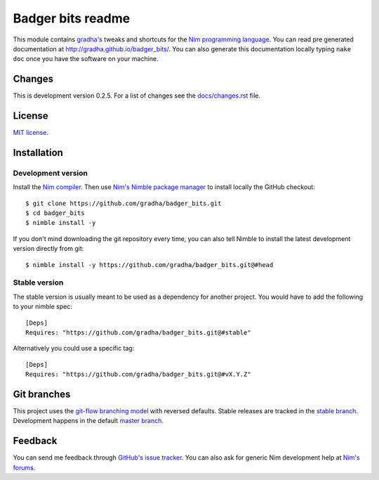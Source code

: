 ==================
Badger bits readme
==================

This module contains `gradha's <https://github.com/gradha>`_ tweaks and
shortcuts for the `Nim programming language <http://nim-lang.org>`_.  You can
read pre generated documentation at http://gradha.github.io/badger_bits/.  You
can also generate this documentation locally typing ``nake doc`` once you have
the software on your machine.


Changes
=======

This is development version 0.2.5. For a list of changes see the
`docs/changes.rst <docs/changes.rst>`_ file.


License
=======

`MIT license <license.rst>`_.


Installation
============

Development version
-------------------

Install the `Nim compiler <http://nim-lang.org>`_. Then use `Nim's Nimble
package manager <https://github.com/nim-lang/nimble>`_ to install locally the
GitHub checkout::

    $ git clone https://github.com/gradha/badger_bits.git
    $ cd badger_bits
    $ nimble install -y

If you don't mind downloading the git repository every time, you can also tell
Nimble to install the latest development version directly from git::

    $ nimble install -y https://github.com/gradha/badger_bits.git@#head

Stable version
--------------

The stable version is usually meant to be used as a dependency for another
project. You would have to add the following to your nimble spec::

    [Deps]
    Requires: "https://github.com/gradha/badger_bits.git@#stable"

Alternatively you could use a specific tag::

    [Deps]
    Requires: "https://github.com/gradha/badger_bits.git@#vX.Y.Z"


Git branches
============

This project uses the `git-flow branching model
<https://github.com/nvie/gitflow>`_ with reversed defaults. Stable releases are
tracked in the `stable branch
<https://github.com/gradha/badger_bits/tree/stable>`_. Development happens in
the default `master branch
<https://github.com/gradha/badger_bits/tree/master>`_.


Feedback
========

You can send me feedback through `GitHub's issue tracker
<https://github.com/gradha/badger_bits/issues>`_. You can also ask for generic
Nim development help at `Nim's forums <http://forum.nim-lang.org>`_.
